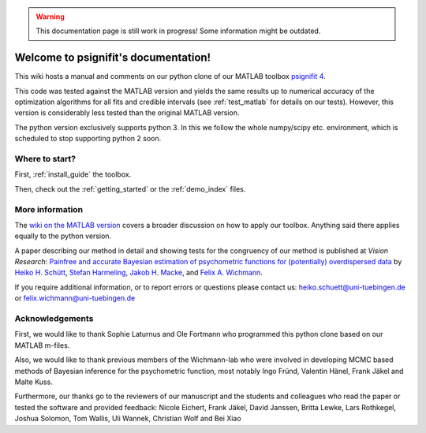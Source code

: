 .. WARNING::
   This documentation page is still work in progress! Some information might be outdated.

.. psignifit documentation master file

Welcome to psignifit's documentation!
=====================================

This wiki hosts a manual and comments on our python clone of our MATLAB
toolbox `psignifit
4 <https://github.com/wichmann-lab/psignifit/wiki>`__.

This code was tested against the MATLAB version and yields the same
results up to numerical accuracy of the optimization algorithms for all
fits and credible intervals (see :ref:`test_matlab` for details on our tests).
However, this version is considerably less
tested than the original MATLAB version.

The python version exclusively supports python 3. In this we follow the
whole numpy/scipy etc. environment, which is scheduled to stop
supporting python 2 soon.

Where to start?
~~~~~~~~~~~~~~~

First, :ref:`install_guide` the toolbox.

Then, check out the :ref:`getting_started`
or the :ref:`demo_index` files.

More information
~~~~~~~~~~~~~~~~

The `wiki on the MATLAB version <https://github.com/wichmann-lab/psignifit/wiki>`__
covers a broader discussion on how to apply our toolbox. Anything said there
applies equally to the python version.

A paper describing our method in detail and showing tests for the
congruency of our method is published at *Vision Research*: `Painfree
and accurate Bayesian estimation of psychometric functions for
(potentially) overdispersed
data <http://www.sciencedirect.com/science/article/pii/S0042698916000390>`__
by `Heiko H.
Schütt <http://www.nip.uni-tuebingen.de/people/members.html>`__, `Stefan
Harmeling <http://www.cs.hhu.de/lehrstuehle-und-arbeitsgruppen/computer-vision-computer-graphics-and-pattern-recognition/unser-team/team/harmeling.html>`__,
`Jakob H. Macke <http://www.mackelab.org/people/>`__, and `Felix A.
Wichmann <http://www.nip.uni-tuebingen.de/people/members.html>`__.

If you require additional information, or to report errors or questions
please contact us: heiko.schuett@uni-tuebingen.de or
felix.wichmann@uni-tuebingen.de

Acknowledgements
~~~~~~~~~~~~~~~~

First, we would like to thank Sophie Laturnus and Ole Fortmann who
programmed this python clone based on our MATLAB m-files.

Also, we would like to thank previous members of the Wichmann-lab who
were involved in developing MCMC based methods of Bayesian inference for
the psychometric function, most notably Ingo Fründ, Valentin Hänel,
Frank Jäkel and Malte Kuss.

Furthermore, our thanks go to the reviewers of our manuscript and the
students and colleagues who read the paper or tested the software and
provided feedback: Nicole Eichert, Frank Jäkel, David Janssen, Britta
Lewke, Lars Rothkegel, Joshua Solomon, Tom Wallis, Uli Wannek, Christian
Wolf and Bei Xiao

